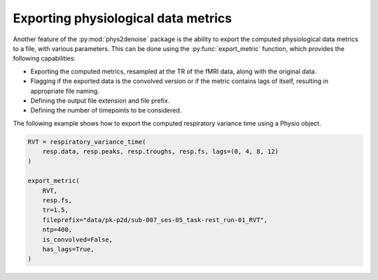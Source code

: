 .. _usage_exporting:

Exporting physiological data metrics
------------------------------------
Another feature of the :py:mod:`phys2denoise` package is the ability to export the computed physiological data metrics to a file, with various parameters.
This can be done using the :py:func:`export_metric` function, which provides the following capabilities:

- Exporting the computed metrics, resampled at the TR of the fMRI data, along with the original data.
- Flagging if the exported data is the convolved version or if the metric contains lags of itself, resulting in appropriate file naming.
- Defining the output file extension and file prefix.
- Defining the number of timepoints to be considered.

The following example shows how to export the computed respiratory variance time using a Physio object.

.. code-block:: python

  RVT = respiratory_variance_time(
      resp.data, resp.peaks, resp.troughs, resp.fs, lags=(0, 4, 8, 12)
  )

  export_metric(
      RVT,
      resp.fs,
      tr=1.5,
      fileprefix="data/pk-p2d/sub-007_ses-05_task-rest_run-01_RVT",
      ntp=400,
      is_convolved=False,
      has_lags=True,
  )
